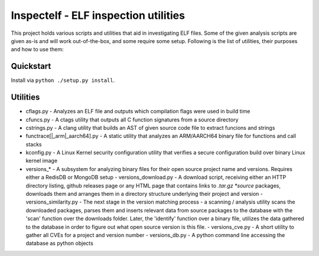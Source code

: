 Inspectelf - ELF inspection utilities
========

This project holds various scripts and utilities that aid in investigating ELF files.
Some of the given analysis scripts are given as-is and will work out-of-the-box, and some
require some setup. Following is the list of utilities, their purposes and how to use them:

Quickstart
----------
Install via ``python ./setup.py install``.

Utilities
---------
- cflags.py - Analyzes an ELF file and outputs which compilation flags were used in build time
- cfuncs.py - A ctags utility that outputs all C function signatures from a source directory
- cstrings.py - A clang utility that builds an AST of given source code file to extract funcions and strings
- functrace[|_arm|_aarch64].py - A static utility that analyzes an ARM/AARCH64 binary file for functions and call stacks
- kconfig.py - A Linux Kernel security configuration utility that verifies a secure configuration build over binary Linux kernel image
- versions_* - A subsystem for analyzing binary files for their open source project name and versions. Requires either a RedisDB or MongoDB setup
  - versions_download.py - A download script, receiving either an HTTP directory listing, github releases page or any HTML page that contains links to *.tar.gz *source* packages, downloads them and arranges them in a directory structure underlying their project and version
  - versions_similarity.py - The next stage in the version matching process - a scanning / analysis utility scans the downloaded packages, parses them and inserts relevant data from source packages to the database with the 'scan' function over the downloads folder. Later, the 'identify' function over a binary file, utilizes the data gathered to the database in order to figure out what open source version is this file. 
  - versions_cve.py - A short utility to gather all CVEs for a project and version number
  - versions_db.py - A python command line accessing the database as python objects
